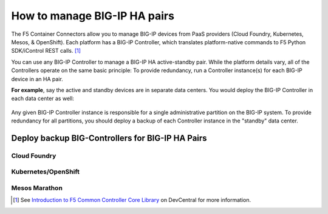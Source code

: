 .. index::
   single: BIG-IP Controller
   single: BIG-IP high availability
   single: Cloud Foundry
   single: Kubernetes
   single: OpenShift
   single: Marathon

.. _manage BIG-IP HA:

How to manage BIG-IP HA pairs
=============================

The F5 Container Connectors allow you to manage BIG-IP devices from PaaS providers (Cloud Foundry, Kubernetes, Mesos, & OpenShift). Each platform has a BIG-IP Controller, which translates platform-native commands to F5 Python SDK/iControl REST calls. [#cccl]_

You can use any BIG-IP Controller to manage a BIG-IP HA active-standby pair. While the platform details vary, all of the Controllers operate on the same basic principle: To provide redundancy, run a Controller instance(s) for each BIG-IP device in an HA pair.

**For example**, say the active and standby devices are in separate data centers. You would deploy the BIG-IP Controller in each data center as well:

.. figure:: /_static/media/bigip-ha.png
   :alt: A diagram showing 2 separate data centers. Each contains a BIG-IP device and a BIG-IP Controller.

Any given BIG-IP Controller instance is responsible for a single administrative partition on the BIG-IP system. To provide redundancy for all partitions, you should deploy a backup of each Controller instance in the "standby" data center.

Deploy backup BIG-Controllers for BIG-IP HA Pairs
-------------------------------------------------

Cloud Foundry
`````````````


Kubernetes/OpenShift
````````````````````


Mesos Marathon
``````````````


.. [#cccl] See `Introduction to F5 Common Controller Core Library <https://devcentral.f5.com/articles/introduction-to-f5-common-controller-core-library-cccl-28355>`_ on DevCentral for more information.